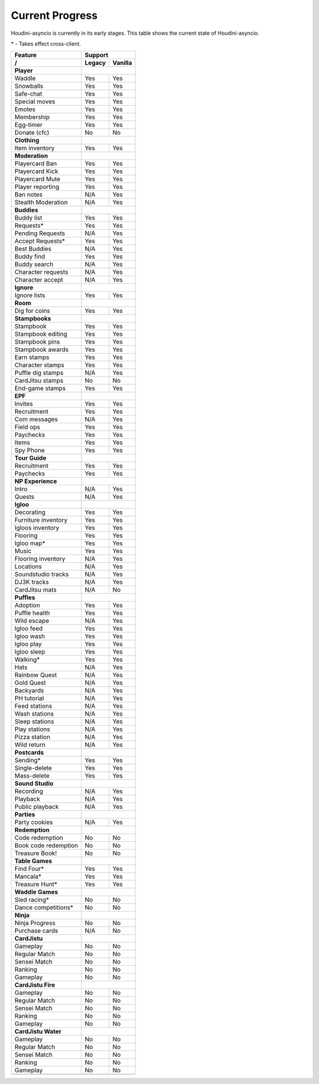 Current Progress
================

Houdini-asyncio is currently in its early stages. This table shows the current state of Houdini-asyncio.

\* - Takes effect cross-client.

==================== ======== =========
        Feature           Support
-------------------- ------------------
     /               Legacy   Vanilla
==================== ======== =========
**Player**
-------------------- ------------------
Waddle               Yes      Yes
-------------------- -------- ---------
Snowballs            Yes      Yes
-------------------- -------- ---------
Safe-chat            Yes      Yes
-------------------- -------- ---------
Special moves        Yes      Yes
-------------------- -------- ---------
Emotes               Yes      Yes
-------------------- -------- ---------
Membership           Yes      Yes
-------------------- -------- ---------
Egg-timer            Yes      Yes
-------------------- -------- ---------
Donate (cfc)         No       No
-------------------- -------- ---------
**Clothing**
-------------------- ------------------
Item inventory       Yes      Yes
-------------------- -------- ---------
**Moderation**
-------------------- ------------------
Playercard Ban       Yes      Yes
-------------------- -------- ---------
Playercard Kick      Yes      Yes
-------------------- -------- ---------
Playercard Mute      Yes      Yes
-------------------- -------- ---------
Player reporting     Yes      Yes
-------------------- -------- ---------
Ban notes            N/A      Yes
-------------------- -------- ---------
Stealth Moderation   N/A      Yes
-------------------- -------- ---------
**Buddies**
-------------------- ------------------
Buddy list           Yes      Yes
-------------------- -------- ---------
Requests\*           Yes      Yes
-------------------- -------- ---------
Pending Requests     N/A      Yes
-------------------- -------- ---------
Accept Requests\*    Yes      Yes
-------------------- -------- ---------
Best Buddies         N/A      Yes
-------------------- -------- ---------
Buddy find           Yes      Yes
-------------------- -------- ---------
Buddy search         N/A      Yes
-------------------- -------- ---------
Character requests   N/A      Yes
-------------------- -------- ---------
Character accept     N/A      Yes
-------------------- -------- ---------
**Ignore**
-------------------- ------------------
Ignore lists         Yes      Yes
-------------------- -------- ---------
**Room**
-------------------- ------------------
Dig for coins        Yes      Yes
-------------------- -------- ---------
**Stampbooks**
-------------------- ------------------
Stampbook            Yes      Yes
-------------------- -------- ---------
Stampbook editing    Yes      Yes
-------------------- -------- ---------
Stampbook pins       Yes      Yes
-------------------- -------- ---------
Stampbook awards     Yes      Yes
-------------------- -------- ---------
Earn stamps          Yes      Yes
-------------------- -------- ---------
Character stamps     Yes      Yes
-------------------- -------- ---------
Puffle dig stamps    N/A      Yes
-------------------- -------- ---------
CardJitsu stamps     No       No
-------------------- -------- ---------
End-game stamps      Yes      Yes
-------------------- -------- ---------
**EPF**
-------------------- ------------------
Invites              Yes      Yes
-------------------- -------- ---------
Recruitment          Yes      Yes
-------------------- -------- ---------
Com messages         N/A      Yes
-------------------- -------- ---------
Field ops            Yes      Yes
-------------------- -------- ---------
Paychecks            Yes      Yes
-------------------- -------- ---------
Items                Yes      Yes
-------------------- -------- ---------
Spy Phone            Yes      Yes
-------------------- -------- ---------
**Tour Guide**
-------------------- ------------------
Recruitment          Yes      Yes
-------------------- -------- ---------
Paychecks            Yes      Yes
-------------------- -------- ---------
**NP Experience**
-------------------- ------------------
Intro                N/A      Yes
-------------------- -------- ---------
Quests               N/A      Yes
-------------------- -------- ---------
**Igloo**
-------------------- ------------------
Decorating           Yes      Yes
-------------------- -------- ---------
Furniture inventory  Yes      Yes
-------------------- -------- ---------
Igloos inventory     Yes      Yes
-------------------- -------- ---------
Flooring             Yes      Yes
-------------------- -------- ---------
Igloo map\*          Yes      Yes
-------------------- -------- ---------
Music                Yes      Yes
-------------------- -------- ---------
Flooring inventory   N/A      Yes
-------------------- -------- ---------
Locations            N/A      Yes
-------------------- -------- ---------
Soundstudio tracks   N/A      Yes
-------------------- -------- ---------
DJ3K tracks          N/A      Yes
-------------------- -------- ---------
CardJitsu mats       N/A      No
-------------------- -------- ---------
**Puffles**
-------------------- ------------------
Adoption             Yes      Yes
-------------------- -------- ---------
Puffle health        Yes      Yes
-------------------- -------- ---------
Wild escape          N/A      Yes
-------------------- -------- ---------
Igloo feed           Yes      Yes
-------------------- -------- ---------
Igloo wash           Yes      Yes
-------------------- -------- ---------
Igloo play           Yes      Yes
-------------------- -------- ---------
Igloo sleep          Yes      Yes
-------------------- -------- ---------
Walking\*            Yes      Yes
-------------------- -------- ---------
Hats                 N/A      Yes
-------------------- -------- ---------
Rainbow Quest        N/A      Yes
-------------------- -------- ---------
Gold Quest           N/A      Yes
-------------------- -------- ---------
Backyards            N/A      Yes
-------------------- -------- ---------
PH tutorial          N/A      Yes
-------------------- -------- ---------
Feed stations        N/A      Yes
-------------------- -------- ---------
Wash stations        N/A      Yes
-------------------- -------- ---------
Sleep stations       N/A      Yes
-------------------- -------- ---------
Play stations        N/A      Yes
-------------------- -------- ---------
Pizza station        N/A      Yes
-------------------- -------- ---------
Wild return          N/A      Yes
-------------------- -------- ---------
**Postcards**
-------------------- ------------------
Sending\*            Yes      Yes
-------------------- -------- ---------
Single-delete        Yes      Yes
-------------------- -------- ---------
Mass-delete          Yes      Yes
-------------------- -------- ---------
**Sound Studio**
-------------------- ------------------
Recording            N/A      Yes
-------------------- -------- ---------
Playback             N/A      Yes
-------------------- -------- ---------
Public playback      N/A      Yes
-------------------- -------- ---------
**Parties**
-------------------- ------------------
Party cookies        N/A      Yes
-------------------- -------- ---------
**Redemption**
-------------------- ------------------
Code redemption      No       No
-------------------- -------- ---------
Book code redemption No       No
-------------------- -------- ---------
Treasure Book!       No       No
-------------------- -------- ---------
**Table Games**
-------------------- ------------------
Find Four\*          Yes      Yes
-------------------- -------- ---------
Mancala\*            Yes      Yes
-------------------- -------- ---------
Treasure Hunt\*      Yes      Yes
-------------------- -------- ---------
**Waddle Games**
-------------------- ------------------
Sled racing\*        No       No
-------------------- -------- ---------
Dance competitions\* No       No
-------------------- -------- ---------
**Ninja**
-------------------- ------------------
Ninja Progress       No       No
-------------------- -------- ---------
Purchase cards       N/A      No
-------------------- -------- ---------
**CardJistu**
-------------------- ------------------
Gameplay             No       No
-------------------- -------- ---------
Regular Match        No       No
-------------------- -------- ---------
Sensei Match         No       No
-------------------- -------- ---------
Ranking              No       No
-------------------- -------- ---------
Gameplay             No       No
-------------------- -------- ---------
**CardJistu Fire**
-------------------- ------------------
Gameplay             No       No
-------------------- -------- ---------
Regular Match        No       No
-------------------- -------- ---------
Sensei Match         No       No
-------------------- -------- ---------
Ranking              No       No
-------------------- -------- ---------
Gameplay             No       No
-------------------- -------- ---------
**CardJistu Water**
-------------------- ------------------
Gameplay             No       No
-------------------- -------- ---------
Regular Match        No       No
-------------------- -------- ---------
Sensei Match         No       No
-------------------- -------- ---------
Ranking              No       No
-------------------- -------- ---------
Gameplay             No       No
-------------------- -------- ---------
=======================================